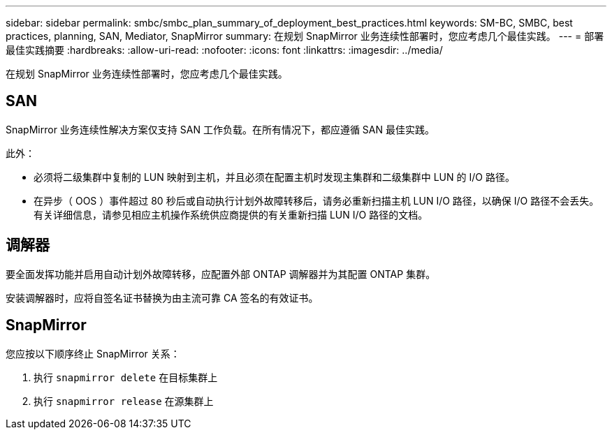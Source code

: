 ---
sidebar: sidebar 
permalink: smbc/smbc_plan_summary_of_deployment_best_practices.html 
keywords: SM-BC, SMBC, best practices, planning, SAN, Mediator, SnapMirror 
summary: 在规划 SnapMirror 业务连续性部署时，您应考虑几个最佳实践。 
---
= 部署最佳实践摘要
:hardbreaks:
:allow-uri-read: 
:nofooter: 
:icons: font
:linkattrs: 
:imagesdir: ../media/


[role="lead"]
在规划 SnapMirror 业务连续性部署时，您应考虑几个最佳实践。



== SAN

SnapMirror 业务连续性解决方案仅支持 SAN 工作负载。在所有情况下，都应遵循 SAN 最佳实践。

此外：

* 必须将二级集群中复制的 LUN 映射到主机，并且必须在配置主机时发现主集群和二级集群中 LUN 的 I/O 路径。
* 在异步（ OOS ）事件超过 80 秒后或自动执行计划外故障转移后，请务必重新扫描主机 LUN I/O 路径，以确保 I/O 路径不会丢失。  有关详细信息，请参见相应主机操作系统供应商提供的有关重新扫描 LUN I/O 路径的文档。




== 调解器

要全面发挥功能并启用自动计划外故障转移，应配置外部 ONTAP 调解器并为其配置 ONTAP 集群。

安装调解器时，应将自签名证书替换为由主流可靠 CA 签名的有效证书。



== SnapMirror

您应按以下顺序终止 SnapMirror 关系：

. 执行 `snapmirror delete` 在目标集群上
. 执行 `snapmirror release` 在源集群上


